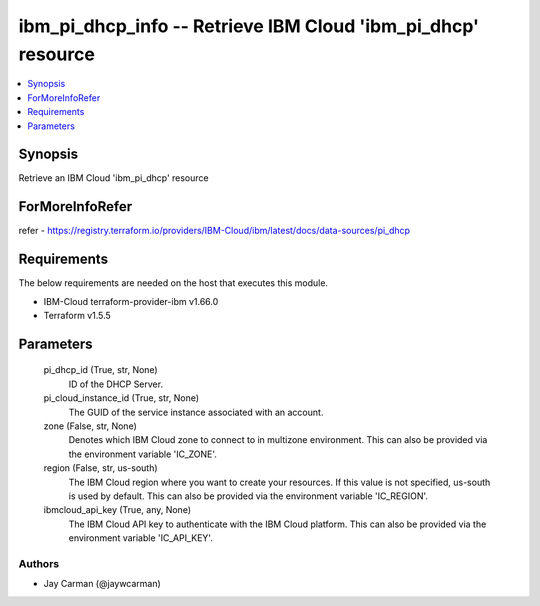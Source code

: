 
ibm_pi_dhcp_info -- Retrieve IBM Cloud 'ibm_pi_dhcp' resource
=============================================================

.. contents::
   :local:
   :depth: 1


Synopsis
--------

Retrieve an IBM Cloud 'ibm_pi_dhcp' resource


ForMoreInfoRefer
----------------
refer - https://registry.terraform.io/providers/IBM-Cloud/ibm/latest/docs/data-sources/pi_dhcp

Requirements
------------
The below requirements are needed on the host that executes this module.

- IBM-Cloud terraform-provider-ibm v1.66.0
- Terraform v1.5.5



Parameters
----------

  pi_dhcp_id (True, str, None)
    ID of the DHCP Server.


  pi_cloud_instance_id (True, str, None)
    The GUID of the service instance associated with an account.


  zone (False, str, None)
    Denotes which IBM Cloud zone to connect to in multizone environment. This can also be provided via the environment variable 'IC_ZONE'.


  region (False, str, us-south)
    The IBM Cloud region where you want to create your resources. If this value is not specified, us-south is used by default. This can also be provided via the environment variable 'IC_REGION'.


  ibmcloud_api_key (True, any, None)
    The IBM Cloud API key to authenticate with the IBM Cloud platform. This can also be provided via the environment variable 'IC_API_KEY'.













Authors
~~~~~~~

- Jay Carman (@jaywcarman)


